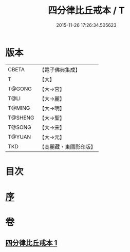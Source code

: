 #+TITLE: 四分律比丘戒本 / T
#+DATE: 2015-11-26 17:26:34.505623
* 版本
 |     CBETA|【電子佛典集成】|
 |         T|【大】     |
 |    T@GONG|【大→宮】   |
 |      T@LI|【大→麗】   |
 |    T@MING|【大→明】   |
 |   T@SHENG|【大→聖】   |
 |    T@SONG|【大→宋】   |
 |    T@YUAN|【大→元】   |
 |       TKD|【高麗藏・東國影印版】|

* 目次
* [[file:KR6k0010_001.txt::001-1015a3][序]]
* 卷
** [[file:KR6k0010_001.txt][四分律比丘戒本 1]]
